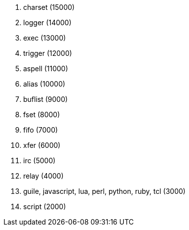 //
// This file is auto-generated by script docgen.py.
// DO NOT EDIT BY HAND!
//
. charset (15000)
. logger (14000)
. exec (13000)
. trigger (12000)
. aspell (11000)
. alias (10000)
. buflist (9000)
. fset (8000)
. fifo (7000)
. xfer (6000)
. irc (5000)
. relay (4000)
. guile, javascript, lua, perl, python, ruby, tcl (3000)
. script (2000)
